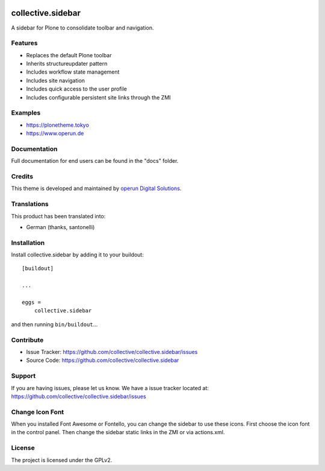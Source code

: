 .. This README is meant for consumption by humans and pypi. Pypi can render rst files so please do not use Sphinx features.
   If you want to learn more about writing documentation, please check out: http://docs.plone.org/about/documentation_styleguide.html
   This text does not appear on pypi or github. It is a comment.

.. image:: https://travis-ci.org/collective/collective.sidebar.svg?branch=master
    :target: https://travis-ci.org/collective/collective.sidebar

.. image:: https://coveralls.io/repos/github/collective/collective.sidebar/badge.svg?branch=master
    :target: https://coveralls.io/github/collective/collective.sidebar?branch=master

.. image:: https://badge.fury.io/py/collective.sidebar.svg
    :target: https://badge.fury.io/py/collective.sidebar


==================
collective.sidebar
==================

A sidebar for Plone to consolidate toolbar and navigation.

.. image:: https://raw.githubusercontent.com/collective/collective.sidebar/master/docs/screenshot.png
    :target: https://raw.githubusercontent.com/collective/collective.sidebar/master/docs/screenshot.png


Features
--------

- Replaces the default Plone toolbar
- Inherits structureupdater pattern
- Includes workflow state management
- Includes site navigation
- Includes quick access to the user profile
- Includes configurable persistent site links through the ZMI


Examples
--------

- https://plonetheme.tokyo
- https://www.operun.de


Documentation
-------------

Full documentation for end users can be found in the "docs" folder.


Credits
-------

This theme is developed and maintained by `operun Digital Solutions <https://www.operun.de>`_.


Translations
------------

This product has been translated into:

- German (thanks, santonelli)


Installation
------------

Install collective.sidebar by adding it to your buildout::

    [buildout]

    ...

    eggs =
        collective.sidebar


and then running ``bin/buildout``...


Contribute
----------

- Issue Tracker: https://github.com/collective/collective.sidebar/issues
- Source Code: https://github.com/collective/collective.sidebar


Support
-------

If you are having issues, please let us know. We have a issue tracker located at: https://github.com/collective/collective.sidebar/issues


Change Icon Font
-----------------

When you installed Font Awesome or Fontello, you can change the sidebar to use these icons.
First choose the icon font in the control panel.
Then change the sidebar static links in the ZMI or via actions.xml.


License
-------

The project is licensed under the GPLv2.
